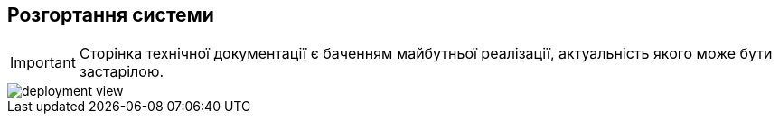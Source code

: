 == Розгортання системи

[IMPORTANT]
--
Сторінка технічної документації є баченням майбутньої реалізації, актуальність якого може бути застарілою.
--

image::archive/deployment-view.svg[]